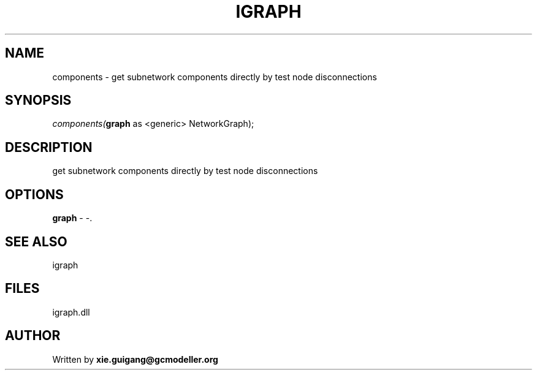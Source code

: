 .\" man page create by R# package system.
.TH IGRAPH 2 2000-Jan "components" "components"
.SH NAME
components \- get subnetwork components directly by test node disconnections
.SH SYNOPSIS
\fIcomponents(\fBgraph\fR as <generic> NetworkGraph);\fR
.SH DESCRIPTION
.PP
get subnetwork components directly by test node disconnections
.PP
.SH OPTIONS
.PP
\fBgraph\fB \fR\- -. 
.PP
.SH SEE ALSO
igraph
.SH FILES
.PP
igraph.dll
.PP
.SH AUTHOR
Written by \fBxie.guigang@gcmodeller.org\fR

